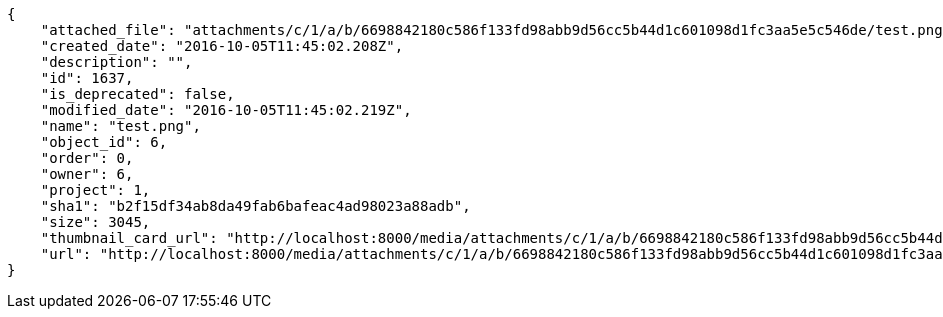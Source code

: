 [source,json]
----
{
    "attached_file": "attachments/c/1/a/b/6698842180c586f133fd98abb9d56cc5b44d1c601098d1fc3aa5e5c546de/test.png",
    "created_date": "2016-10-05T11:45:02.208Z",
    "description": "",
    "id": 1637,
    "is_deprecated": false,
    "modified_date": "2016-10-05T11:45:02.219Z",
    "name": "test.png",
    "object_id": 6,
    "order": 0,
    "owner": 6,
    "project": 1,
    "sha1": "b2f15df34ab8da49fab6bafeac4ad98023a88adb",
    "size": 3045,
    "thumbnail_card_url": "http://localhost:8000/media/attachments/c/1/a/b/6698842180c586f133fd98abb9d56cc5b44d1c601098d1fc3aa5e5c546de/test.png.300x200_q85_crop.png",
    "url": "http://localhost:8000/media/attachments/c/1/a/b/6698842180c586f133fd98abb9d56cc5b44d1c601098d1fc3aa5e5c546de/test.png"
}
----
